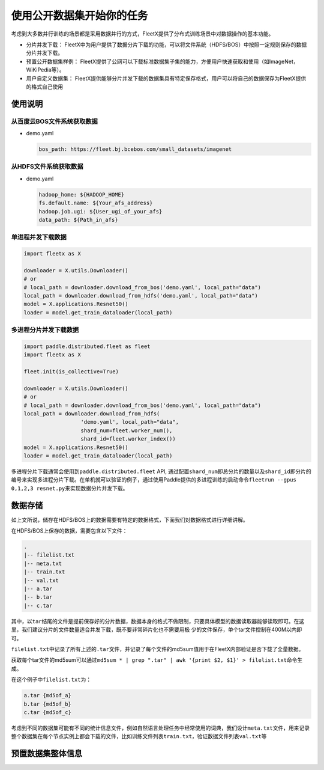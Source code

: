 使用公开数据集开始你的任务
--------------------------

考虑到大多数并行训练的场景都是采用数据并行的方式，FleetX提供了分布式训练场景中对数据操作的基本功能。

-  分片并发下载：
   FleetX中为用户提供了数据分片下载的功能，可以将文件系统（HDFS/BOS）中按照一定规则保存的数据分片并发下载。

-  预置公开数据集样例：
   FleetX提供了公网可以下载标准数据集子集的能力，方便用户快速获取和使用（如ImageNet，WiKiPedia等）。

-  用户自定义数据集：
   FleetX提供能够分片并发下载的数据集具有特定保存格式，用户可以将自己的数据保存为FleetX提供的格式自己使用

使用说明
~~~~~~~~

从百度云BOS文件系统获取数据
^^^^^^^^^^^^^^^^^^^^^^^^^^^

-  demo.yaml

   .. code:: yaml

      bos_path: https://fleet.bj.bcebos.com/small_datasets/imagenet

从HDFS文件系统获取数据
^^^^^^^^^^^^^^^^^^^^^^

-  demo.yaml

   .. code:: sh


      hadoop_home: ${HADOOP_HOME}
      fs.default.name: ${Your_afs_address}
      hadoop.job.ugi: ${User_ugi_of_your_afs}
      data_path: ${Path_in_afs}

单进程并发下载数据
^^^^^^^^^^^^^^^^^^

.. code:: python


       import fleetx as X

       downloader = X.utils.Downloader()
       # or
       # local_path = downloader.download_from_bos('demo.yaml', local_path="data")
       local_path = downloader.download_from_hdfs('demo.yaml', local_path="data")
       model = X.applications.Resnet50()
       loader = model.get_train_dataloader(local_path)

多进程分片并发下载数据
^^^^^^^^^^^^^^^^^^^^^^

.. code:: python


       import paddle.distributed.fleet as fleet
       import fleetx as X

       fleet.init(is_collective=True)

       downloader = X.utils.Downloader()
       # or
       # local_path = downloader.download_from_bos('demo.yaml', local_path="data")
       local_path = downloader.download_from_hdfs(
                         'demo.yaml', local_path="data",
                         shard_num=fleet.worker_num(),
                         shard_id=fleet.worker_index())
       model = X.applications.Resnet50()
       loader = model.get_train_dataloader(local_path)

多进程分片下载通常会使用到\ ``paddle.distributed.fleet`` API,
通过配置\ ``shard_num``\ 即总分片的数量以及\ ``shard_id``\ 即分片的编号来实现多进程分片下载。在单机就可以验证的例子，通过使用Paddle提供的多进程训练的启动命令\ ``fleetrun --gpus 0,1,2,3 resnet.py``\ 来实现数据分片并发下载。

数据存储
~~~~~~~~

如上文所说，储存在HDFS/BOS上的数据需要有特定的数据格式，下面我们对数据格式进行详细讲解。

在HDFS/BOS上保存的数据，需要包含以下文件：

.. code:: sh


       .
       |-- filelist.txt
       |-- meta.txt
       |-- train.txt
       |-- val.txt
       |-- a.tar
       |-- b.tar
       |-- c.tar

其中，以\ ``tar``\ 结尾的文件是提前保存好的分片数据，数据本身的格式不做限制，只要具体模型的数据读取器能够读取即可。在这里，我们建议分片的文件数量适合并发下载，既不要非常碎片化也不需要用极
少的文件保存，单个tar文件控制在400M以内即可。

``filelist.txt``\ 中记录了所有上述的\ ``.tar``\ 文件，并记录了每个文件的md5sum值用于在FleetX内部验证是否下载了全量数据。

获取每个tar文件的md5sum可以通过\ ``md5sum * | grep ".tar" | awk '{print $2, $1}' > filelist.txt``\ 命令生成。

在这个例子中\ ``filelist.txt``\ 为：

.. code:: sh


       a.tar {md5of_a}
       b.tar {md5of_b}
       c.tar {md5of_c}

考虑到不同的数据集可能有不同的统计信息文件，例如自然语言处理任务中经常使用的词典，我们设计\ ``meta.txt``\ 文件，用来记录整个数据集在每个节点实例上都会下载的文件，比如训练文件列表\ ``train.txt``\ ，验证数据文件列表\ ``val.txt``\ 等

预置数据集整体信息
~~~~~~~~~~~~~~~~~~

+-----------------+-----------------+-----------------+-----------------+
| 数据集来源      | 数据集大小      | BOS提供子集大小 | BOS数据集下载地址 |
+=================+=================+=================+=================+
| `ImageNet <http | 128万图片       | 6万图片         | `Sample         |
| ://www.image-ne |                 |                 | Imagenet <https |
| t.org/>`__      |                 |                 | ://fleet.bj.bce |
|                 |                 |                 | bos.com/test/lo |
|                 |                 |                 | ader/small_imag |
|                 |                 |                 | enet.yaml>`__   |
+-----------------+-----------------+-----------------+-----------------+
| `Wikipedia-En < | 60,173,276 句对 | 50,412 句对     | `Sample         |
| >`__            |                 |                 | Wiki-En <https: |
|                 |                 |                 | //fleet.bj.bceb |
|                 |                 |                 | os.com/test/loa |
|                 |                 |                 | der/wiki_en_sma |
|                 |                 |                 | ll.yaml>`__     |
+-----------------+-----------------+-----------------+-----------------+
| `Wikipedia-Zh < | -               | 10,958 句对     | Sample          |
| >`__            |                 |                 | Wiki-En](https: |
|                 |                 |                 | //fleet.bj.bceb |
|                 |                 |                 | os.com/test/loa |
|                 |                 |                 | der/wiki_cn_sma |
|                 |                 |                 | ll.yaml)        |
+-----------------+-----------------+-----------------+-----------------+
